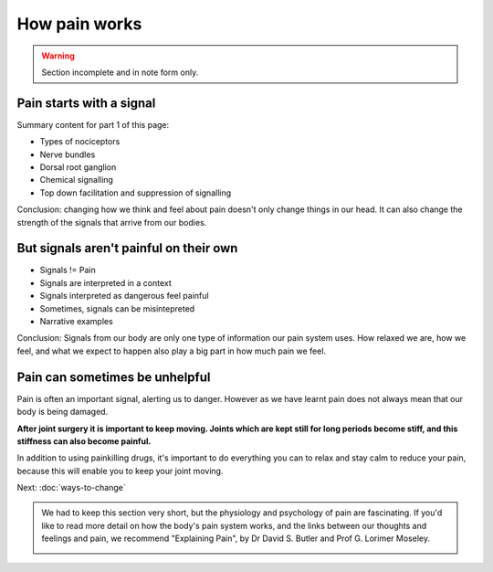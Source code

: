 .. _howpainworks:


How pain works
===============================


.. warning:: 

	Section incomplete and in note form only.

	

Pain starts with a signal
---------------------------------


Summary content for part 1 of this page:

- Types of nociceptors
- Nerve bundles
- Dorsal root ganglion
- Chemical signalling
- Top down facilitation and suppression of signalling


Conclusion: changing how we think and feel about pain doesn't only change things in our head. It can also change the strength of the signals that arrive from our bodies.




But signals aren't painful on their own
----------------------------------------------

- Signals != Pain
- Signals are interpreted in a context
- Signals interpreted as dangerous feel painful
- Sometimes, signals can be misintepreted
- Narrative examples

  

Conclusion: Signals from our body are only one type of information our pain system uses. How relaxed we are, how we feel, and what we expect to happen also play a big part in how much pain we feel.






Pain can sometimes be unhelpful
----------------------------------------------------

Pain is often an important signal, alerting us to danger. However as we have learnt pain does not always mean that our body is being damaged. 

**After joint surgery it is important to keep moving. Joints which are kept still for long periods become stiff, and this stiffness can also become painful.**

In addition to using painkilling drugs, it's important to do everything you can to relax and stay calm to reduce your pain, because this will enable you to keep your joint moving.













Next: :doc:`ways-to-change` 





.. container:: admonition
	
	We had to keep this section very short, but the physiology and psychology of pain are fascinating. If you'd like to read more detail on how the body's pain system works, and the links between our thoughts and feelings and pain, we recommend "Explaining Pain", by  Dr David S. Butler and Prof G. Lorimer Moseley.

	.. image:: img/explainpain.jpg
		:scale: 60%



